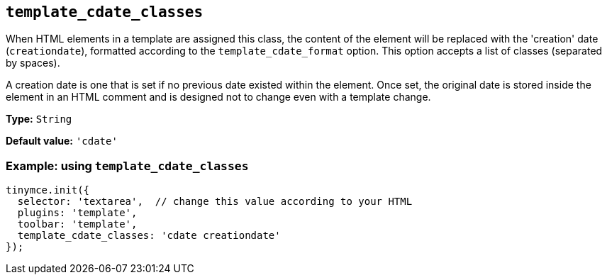 [[template_cdate_classes]]
== `+template_cdate_classes+`

When HTML elements in a template are assigned this class, the content of the element will be replaced with the 'creation' date (`+creationdate+`), formatted according to the `+template_cdate_format+` option. This option accepts a list of classes (separated by spaces).

A creation date is one that is set if no previous date existed within the element. Once set, the original date is stored inside the element in an HTML comment and is designed not to change even with a template change.

*Type:* `+String+`

*Default value:* `+'cdate'+`

=== Example: using `+template_cdate_classes+`

[source,js]
----
tinymce.init({
  selector: 'textarea',  // change this value according to your HTML
  plugins: 'template',
  toolbar: 'template',
  template_cdate_classes: 'cdate creationdate'
});
----
